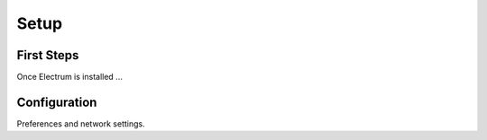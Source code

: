 Setup
=====

.. contents:: Contents
   :numbered:

.. _first_steps:

First Steps
-----------

Once Electrum is installed ...

.. _configuration:

Configuration
-------------

Preferences and network settings.

